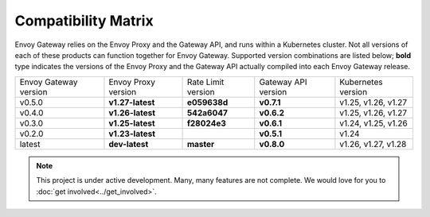 Compatibility Matrix
====================

Envoy Gateway relies on the Envoy Proxy and the Gateway API, and runs
within a Kubernetes cluster. Not all versions of each of these products
can function together for Envoy Gateway. Supported version combinations
are listed below; **bold** type indicates the versions of the Envoy Proxy
and the Gateway API actually compiled into each Envoy Gateway release.

+--------------------------+---------------------+---------------------+---------------------+----------------------------+
| Envoy Gateway version    | Envoy Proxy version | Rate Limit version  | Gateway API version | Kubernetes version         |
+--------------------------+---------------------+---------------------+---------------------+----------------------------+
| v0.5.0                   | **v1.27-latest**    |   **e059638d**      |  **v0.7.1**         | v1.25, v1.26, v1.27        |
+--------------------------+---------------------+---------------------+---------------------+----------------------------+
| v0.4.0                   | **v1.26-latest**    |   **542a6047**      |  **v0.6.2**         | v1.25, v1.26, v1.27        |
+--------------------------+---------------------+---------------------+---------------------+----------------------------+
| v0.3.0                   | **v1.25-latest**    |   **f28024e3**      |  **v0.6.1**         | v1.24, v1.25, v1.26        |
+--------------------------+---------------------+---------------------+---------------------+----------------------------+
| v0.2.0                   | **v1.23-latest**    |                     |  **v0.5.1**         | v1.24                      |
+--------------------------+---------------------+---------------------+---------------------+----------------------------+
| latest                   | **dev-latest**      |   **master**        |  **v0.8.0**         | v1.26, v1.27, v1.28        |
+--------------------------+---------------------+---------------------+---------------------+----------------------------+

.. note::

   This project is under active development. Many, many features are not
   complete. We would love for you to :doc:`get involved<../get_involved>`.
